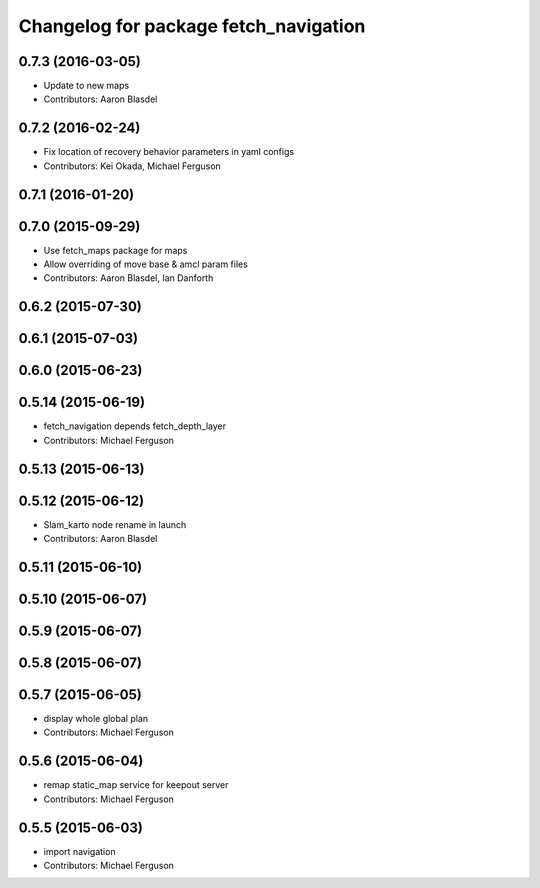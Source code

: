 ^^^^^^^^^^^^^^^^^^^^^^^^^^^^^^^^^^^^^^
Changelog for package fetch_navigation
^^^^^^^^^^^^^^^^^^^^^^^^^^^^^^^^^^^^^^

0.7.3 (2016-03-05)
------------------
* Update to new maps
* Contributors: Aaron Blasdel

0.7.2 (2016-02-24)
------------------
* Fix location of recovery behavior parameters in yaml configs
* Contributors: Kei Okada, Michael Ferguson

0.7.1 (2016-01-20)
------------------

0.7.0 (2015-09-29)
------------------
* Use fetch_maps package for maps
* Allow overriding of move base & amcl param files
* Contributors: Aaron Blasdel, Ian Danforth

0.6.2 (2015-07-30)
------------------

0.6.1 (2015-07-03)
------------------

0.6.0 (2015-06-23)
------------------

0.5.14 (2015-06-19)
-------------------
* fetch_navigation depends fetch_depth_layer
* Contributors: Michael Ferguson

0.5.13 (2015-06-13)
-------------------

0.5.12 (2015-06-12)
-------------------
* Slam_karto node rename in launch
* Contributors: Aaron Blasdel

0.5.11 (2015-06-10)
-------------------

0.5.10 (2015-06-07)
-------------------

0.5.9 (2015-06-07)
------------------

0.5.8 (2015-06-07)
------------------

0.5.7 (2015-06-05)
------------------
* display whole global plan
* Contributors: Michael Ferguson

0.5.6 (2015-06-04)
------------------
* remap static_map service for keepout server
* Contributors: Michael Ferguson

0.5.5 (2015-06-03)
------------------
* import navigation
* Contributors: Michael Ferguson
